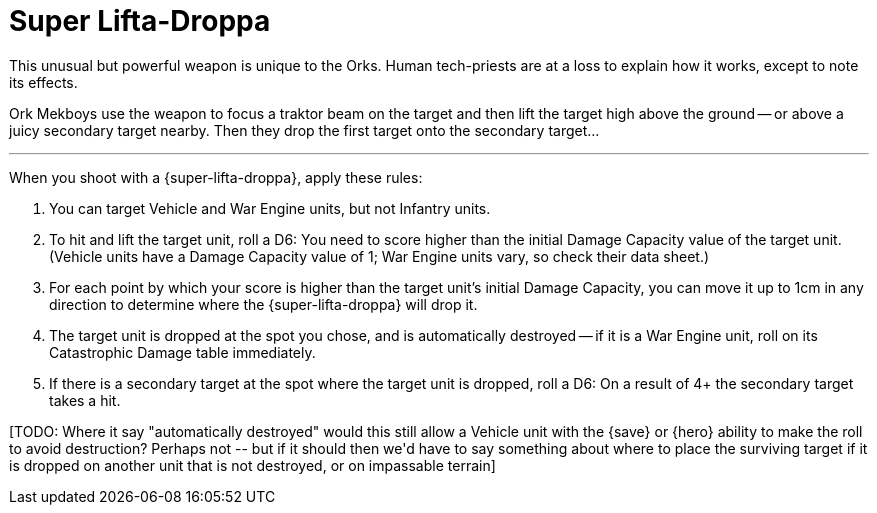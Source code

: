 = Super Lifta-Droppa

This unusual but powerful weapon is unique to the Orks.
Human tech-priests are at a loss to explain how it works, except to note its effects.

Ork Mekboys use the weapon to focus a traktor beam on the target and then lift the target high above the ground -- or above a juicy secondary target nearby.
Then they drop the first target onto the secondary target...

---

When you shoot with a {super-lifta-droppa}, apply these rules:

. You can target Vehicle and War Engine units, but not Infantry units.
. To hit and lift the target unit, roll a D6: You need to score higher than the initial Damage Capacity value of the target unit.
(Vehicle units have a Damage Capacity value of 1; War Engine units vary, so check their data sheet.)
. For each point by which your score is higher than the target unit's initial Damage Capacity, you can move it up to 1cm in any direction to determine where the {super-lifta-droppa} will drop it.
. The target unit is dropped at the spot you chose, and is automatically destroyed -- if it is a War Engine unit, roll on its Catastrophic Damage table immediately.
. If there is a secondary target at the spot where the target unit is dropped, roll a D6: On a result of 4+ the secondary target takes a hit.

+[TODO: Where it say "automatically destroyed" would this still allow a Vehicle unit with the {save} or {hero} ability to make the roll to avoid destruction? Perhaps not -- but if it should then we'd have to say something about where to place the surviving target if it is dropped on another unit that is not destroyed, or on impassable terrain]+